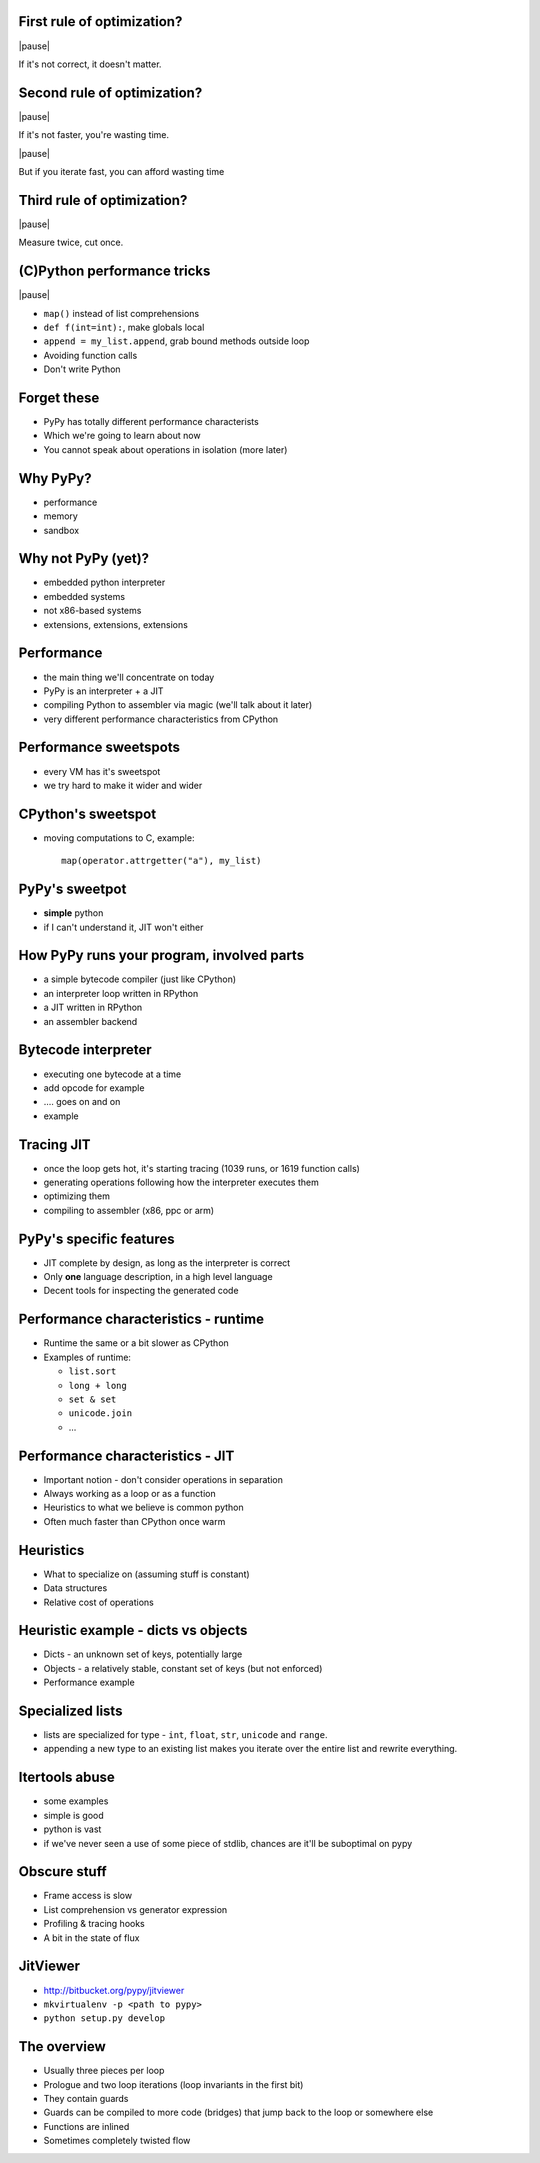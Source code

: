 First rule of optimization?
===========================

|pause|

If it's not correct, it doesn't matter.

Second rule of optimization?
============================

|pause|

If it's not faster, you're wasting time.

|pause|

But if you iterate fast, you can afford wasting time

Third rule of optimization?
===========================

|pause|

Measure twice, cut once.

(C)Python performance tricks
============================

|pause|

* ``map()`` instead of list comprehensions

* ``def f(int=int):``, make globals local

* ``append = my_list.append``, grab bound methods outside loop

* Avoiding function calls

* Don't write Python

Forget these
============

* PyPy has totally different performance characterists

* Which we're going to learn about now

* You cannot speak about operations in isolation (more later)

Why PyPy?
=========

* performance

* memory

* sandbox

Why not PyPy (yet)?
===================

* embedded python interpreter

* embedded systems

* not x86-based systems

* extensions, extensions, extensions

Performance
===========

* the main thing we'll concentrate on today

* PyPy is an interpreter + a JIT

* compiling Python to assembler via magic (we'll talk about it later)

* very different performance characteristics from CPython

Performance sweetspots
======================

* every VM has it's sweetspot

* we try hard to make it wider and wider

CPython's sweetspot
===================

* moving computations to C, example::

   map(operator.attrgetter("a"), my_list)

PyPy's sweetpot
===============

* **simple** python

* if I can't understand it, JIT won't either

How PyPy runs your program, involved parts
==========================================

* a simple bytecode compiler (just like CPython)

* an interpreter loop written in RPython

* a JIT written in RPython

* an assembler backend

Bytecode interpreter
====================

* executing one bytecode at a time

* add opcode for example

* .... goes on and on

* example

Tracing JIT
===========

* once the loop gets hot, it's starting tracing (1039 runs, or 1619 function
  calls)

* generating operations following how the interpreter executes them

* optimizing them

* compiling to assembler (x86, ppc or arm)

PyPy's specific features
========================

* JIT complete by design, as long as the interpreter is correct

* Only **one** language description, in a high level language

* Decent tools for inspecting the generated code

Performance characteristics - runtime
=====================================

* Runtime the same or a bit slower as CPython

* Examples of runtime:

  * ``list.sort``

  * ``long + long``

  * ``set & set``

  * ``unicode.join``

  * ...

Performance characteristics - JIT
=================================

* Important notion - don't consider operations in separation

* Always working as a loop or as a function

* Heuristics to what we believe is common python

* Often much faster than CPython once warm

Heuristics
==========

* What to specialize on (assuming stuff is constant)

* Data structures

* Relative cost of operations

Heuristic example - dicts vs objects
====================================

* Dicts - an unknown set of keys, potentially large

* Objects - a relatively stable, constant set of keys
  (but not enforced)

* Performance example

Specialized lists
=================

* lists are specialized for type - ``int``, ``float``, ``str``, ``unicode`` and
  ``range``.

* appending a new type to an existing list makes you iterate over the entire
  list and rewrite everything.

Itertools abuse
===============

* some examples

* simple is good

* python is vast

* if we've never seen a use of some piece of stdlib, chances are it'll be
  suboptimal on pypy

Obscure stuff
=============

* Frame access is slow

* List comprehension vs generator expression

* Profiling & tracing hooks

* A bit in the state of flux

JitViewer
=========

* http://bitbucket.org/pypy/jitviewer

* ``mkvirtualenv -p <path to pypy>``

* ``python setup.py develop``

The overview
============

* Usually three pieces per loop

* Prologue and two loop iterations (loop invariants in the first bit)

* They contain guards

* Guards can be compiled to more code (bridges) that jump back to the loop
  or somewhere else

* Functions are inlined

* Sometimes completely twisted flow
